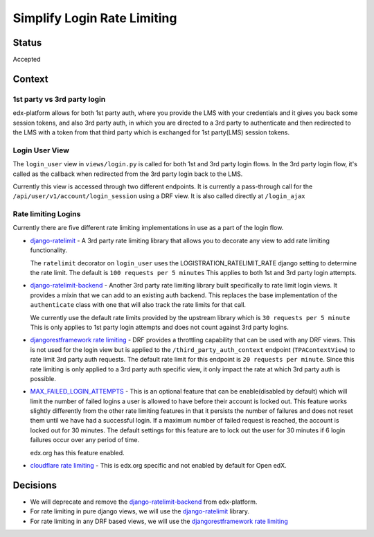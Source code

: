 Simplify Login Rate Limiting
============================

Status
------

Accepted

Context
-------

1st party vs 3rd party login
~~~~~~~~~~~~~~~~~~~~~~~~~~~~

edx-platform allows for both 1st party auth, where you provide the LMS with
your credentials and it gives you back some session tokens, and also 3rd party
auth, in which you are directed to a 3rd party to authenticate and then
redirected to the LMS with a token from that third party which is exchanged for
1st party(LMS) session tokens.

Login User View
~~~~~~~~~~~~~~~

..
    TODO: See if I can make this a link instead.
The ``login_user`` view in ``views/login.py`` is called for both 1st and 3rd
party login flows.  In the 3rd party login flow, it's called as the callback
when redirected from the 3rd party login back to the LMS.

Currently this view is accessed through two different endpoints.  It is
currently a pass-through call for the ``/api/user/v1/account/login_session``
using a DRF view.  It is also called directly at ``/login_ajax``

Rate limiting Logins
~~~~~~~~~~~~~~~~~~~~

Currently there are five different rate limiting implementations in use as a
part of the login flow.

* `django-ratelimit`_ - A 3rd party rate limiting library that allows you to
  decorate any view to add rate limiting functionality.

  The ``ratelimit`` decorator on ``login_user`` uses the
  LOGISTRATION_RATELIMIT_RATE django setting to determine the rate limit.  The
  default is ``100 requests per 5 minutes``  This applies to both 1st and 3rd
  party login attempts.

* `django-ratelimit-backend`_ - Another 3rd party rate limiting library built
  specifically to rate limit login views.  It provides a mixin that we can add
  to an existing auth backend.  This replaces the base implementation of the
  ``authenticate`` class with one that will also track the rate limits for that
  call.

  We currently use the default rate limits provided by the upstream library
  which is ``30 requests per 5 minute``  This is only applies to 1st party
  login attempts and does not count against 3rd party logins.

* `djangorestframework rate limiting`_ - DRF provides a throttling
  capability that can be used with any DRF views.  This is not used for the
  login view but is applied to the ``/third_party_auth_context`` endpoint
  (``TPAContextView``) to rate limit 3rd party auth requests.  The default
  rate limit for this endpoint is ``20 requests per minute``.  Since this rate
  limiting is only applied to a 3rd party auth specific view, it only impact
  the rate at which 3rd party auth is possible.

* `MAX_FAILED_LOGIN_ATTEMPTS`_ - This is an optional feature that can be
  enable(disabled by default) which will limit the number of failed logins a
  user is allowed to have before their account is locked out.  This feature
  works slightly differently from the other rate limiting features in that it
  persists the number of failures and does not reset them until we have had a
  successful login.  If a maximum number of failed request is reached, the
  account is locked out for 30 minutes.  The default settings for this feature
  are to lock out the user for 30 minutes if 6 login failures occur over any
  period of time.

  edx.org has this feature enabled.

* `cloudflare rate limiting`_ - This is edx.org specific and not enabled by
  default for Open edX.

Decisions
---------

* We will deprecate and remove the `django-ratelimit-backend`_ from
  edx-platform.

* For rate limiting in pure django views, we will use the `django-ratelimit`_ library.

* For rate limiting in any DRF based views, we will use the `djangorestframework rate limiting`_


.. _django-ratelimit: https://django-ratelimit.readthedocs.io/en/stable/usage.html#usage-chapter
.. _django-ratelimit-backend: https://django-ratelimit-backend.readthedocs.io/en/latest/
.. _djangorestframework rate limiting: https://www.django-rest-framework.org/api-guide/throttling/
.. _MAX_FAILED_LOGIN_ATTEMPTS: https://github.com/edx/edx-platform/blob/cd6064692681ab99912e3da3721cd857a0b313e9/common/djangoapps/student/models.py#L980
.. _cloudflare rate limiting: https://www.cloudflare.com/rate-limiting/
